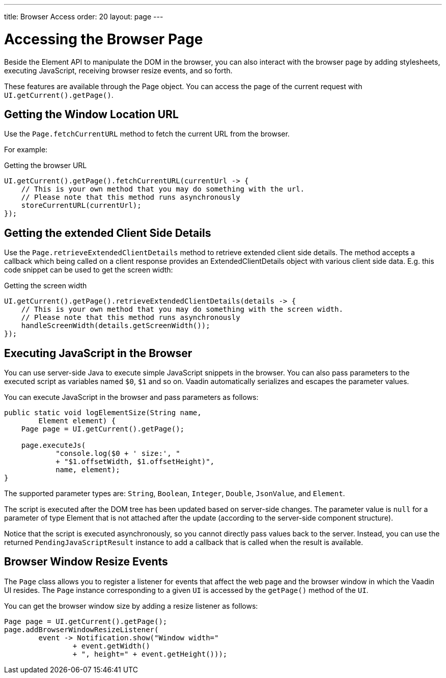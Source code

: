 ---
title: Browser Access
order: 20
layout: page
---

= Accessing the Browser Page

Beside the Element API to manipulate the DOM in the browser, you can also interact with the browser page by adding stylesheets, executing JavaScript, receiving browser resize events, and so forth.

These features are available through the [classname]#Page# object.
You can access the page of the current request with `UI.getCurrent().getPage()`.


== Getting the Window Location URL
Use the [methodname]`Page.fetchCurrentURL` method to fetch the current URL from the browser.

For example:

.Getting the browser URL
[source,java]
----
UI.getCurrent().getPage().fetchCurrentURL(currentUrl -> {
    // This is your own method that you may do something with the url.
    // Please note that this method runs asynchronously
    storeCurrentURL(currentUrl);
});
----

// TODO add documentation on VaadinSession.getCurrent().getBrowser()

== Getting the extended Client Side Details
Use the [methodname]`Page.retrieveExtendedClientDetails` method to retrieve extended client side details.
The method accepts a callback which being called on a client response provides an [classname]#ExtendedClientDetails# 
object with various client side data. E.g. this code snippet can be used to get the screen width:


.Getting the screen width
[source,java]
----
UI.getCurrent().getPage().retrieveExtendedClientDetails(details -> {
    // This is your own method that you may do something with the screen width.
    // Please note that this method runs asynchronously
    handleScreenWidth(details.getScreenWidth());
});
----

== Executing JavaScript in the Browser

You can use server-side Java to execute simple JavaScript snippets in the browser.
You can also pass parameters to the executed script as variables named `$0`, `$1` and so on.
Vaadin automatically serializes and escapes the parameter values.

You can execute JavaScript in the browser and pass parameters as follows:

[source,java]
----
public static void logElementSize(String name,
        Element element) {
    Page page = UI.getCurrent().getPage();

    page.executeJs(
            "console.log($0 + ' size:', "
            + "$1.offsetWidth, $1.offsetHeight)",
            name, element);
}
----

The supported parameter types are: `String`, `Boolean`, `Integer`, `Double`, `JsonValue`, and `Element`.

The script is executed after the DOM tree has been updated based on server-side changes.
The parameter value is `null` for a parameter of type Element that is not attached after the update (according to the server-side component structure).

Notice that the script is executed asynchronously, so you cannot directly pass values back to the server.
Instead, you can use the returned `PendingJavaScriptResult` instance to add a callback that is called when the result is available.

== Browser Window Resize Events

The `Page` class allows you to register a listener for events that affect the web page and the browser window in which the Vaadin UI resides.
The `Page` instance corresponding to a given `UI` is accessed by the `getPage()` method of the `UI`.

You can get the browser window size by adding a resize listener as follows:

[source,java]
----
Page page = UI.getCurrent().getPage();
page.addBrowserWindowResizeListener(
        event -> Notification.show("Window width="
                + event.getWidth()
                + ", height=" + event.getHeight()));
----
